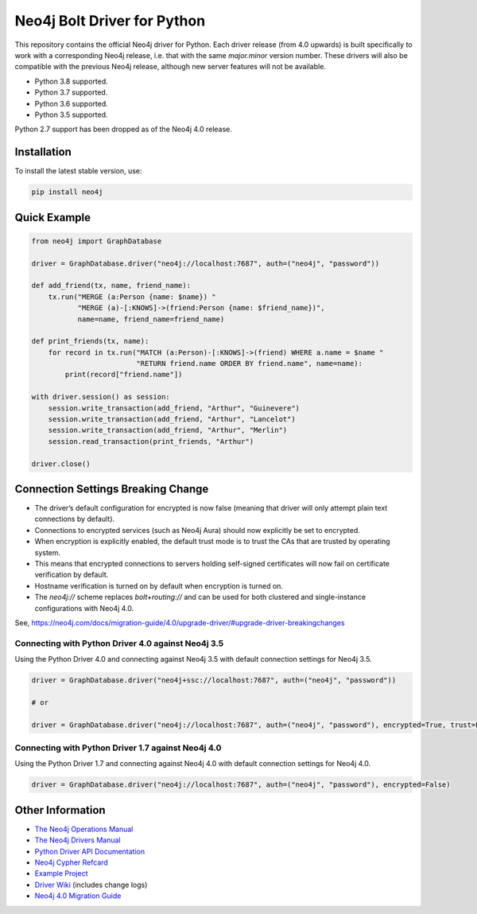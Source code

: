 ****************************
Neo4j Bolt Driver for Python
****************************

This repository contains the official Neo4j driver for Python.
Each driver release (from 4.0 upwards) is built specifically to work with a corresponding Neo4j release, i.e. that with the same `major.minor` version number.
These drivers will also be compatible with the previous Neo4j release, although new server features will not be available.

+ Python 3.8 supported.
+ Python 3.7 supported.
+ Python 3.6 supported.
+ Python 3.5 supported.

Python 2.7 support has been dropped as of the Neo4j 4.0 release.


Installation
============

To install the latest stable version, use:

.. code:: bash

    pip install neo4j


Quick Example
=============

.. code-block:: python

    from neo4j import GraphDatabase

    driver = GraphDatabase.driver("neo4j://localhost:7687", auth=("neo4j", "password"))

    def add_friend(tx, name, friend_name):
        tx.run("MERGE (a:Person {name: $name}) "
               "MERGE (a)-[:KNOWS]->(friend:Person {name: $friend_name})",
               name=name, friend_name=friend_name)

    def print_friends(tx, name):
        for record in tx.run("MATCH (a:Person)-[:KNOWS]->(friend) WHERE a.name = $name "
                             "RETURN friend.name ORDER BY friend.name", name=name):
            print(record["friend.name"])

    with driver.session() as session:
        session.write_transaction(add_friend, "Arthur", "Guinevere")
        session.write_transaction(add_friend, "Arthur", "Lancelot")
        session.write_transaction(add_friend, "Arthur", "Merlin")
        session.read_transaction(print_friends, "Arthur")

    driver.close()


Connection Settings Breaking Change
===================================

+ The driver’s default configuration for encrypted is now false (meaning that driver will only attempt plain text connections by default).

+ Connections to encrypted services (such as Neo4j Aura) should now explicitly be set to encrypted.

+ When encryption is explicitly enabled, the default trust mode is to trust the CAs that are trusted by operating system.

+ This means that encrypted connections to servers holding self-signed certificates will now fail on certificate verification by default.

+ Hostname verification is turned on by default when encryption is turned on.

+ The `neo4j://` scheme replaces `bolt+routing://` and can be used for both clustered and single-instance configurations with Neo4j 4.0.


See, https://neo4j.com/docs/migration-guide/4.0/upgrade-driver/#upgrade-driver-breakingchanges



Connecting with Python Driver 4.0 against Neo4j 3.5
---------------------------------------------------

Using the Python Driver 4.0 and connecting against Neo4j 3.5 with default connection settings for Neo4j 3.5.

.. code-block:: python

    driver = GraphDatabase.driver("neo4j+ssc://localhost:7687", auth=("neo4j", "password"))

    # or

    driver = GraphDatabase.driver("neo4j://localhost:7687", auth=("neo4j", "password"), encrypted=True, trust=False)


Connecting with Python Driver 1.7 against Neo4j 4.0
---------------------------------------------------

Using the Python Driver 1.7 and connecting against Neo4j 4.0 with default connection settings for Neo4j 4.0.

.. code-block:: python

    driver = GraphDatabase.driver("neo4j://localhost:7687", auth=("neo4j", "password"), encrypted=False)



Other Information
=================

* `The Neo4j Operations Manual`_
* `The Neo4j Drivers Manual`_
* `Python Driver API Documentation`_
* `Neo4j Cypher Refcard`_
* `Example Project`_
* `Driver Wiki`_ (includes change logs)
* `Neo4j 4.0 Migration Guide`_

.. _`The Neo4j Operations Manual`: https://neo4j.com/docs/operations-manual/current/
.. _`The Neo4j Drivers Manual`: https://neo4j.com/docs/driver-manual/current/
.. _`Python Driver API Documentation`: https://neo4j.com/docs/api/python-driver/current/
.. _`Neo4j Cypher Refcard`: https://neo4j.com/docs/cypher-refcard/current/
.. _`Example Project`: https://github.com/neo4j-examples/movies-python-bolt
.. _`Driver Wiki`: https://github.com/neo4j/neo4j-python-driver/wiki
.. _`Neo4j 4.0 Migration Guide`: https://neo4j.com/docs/migration-guide/4.0/